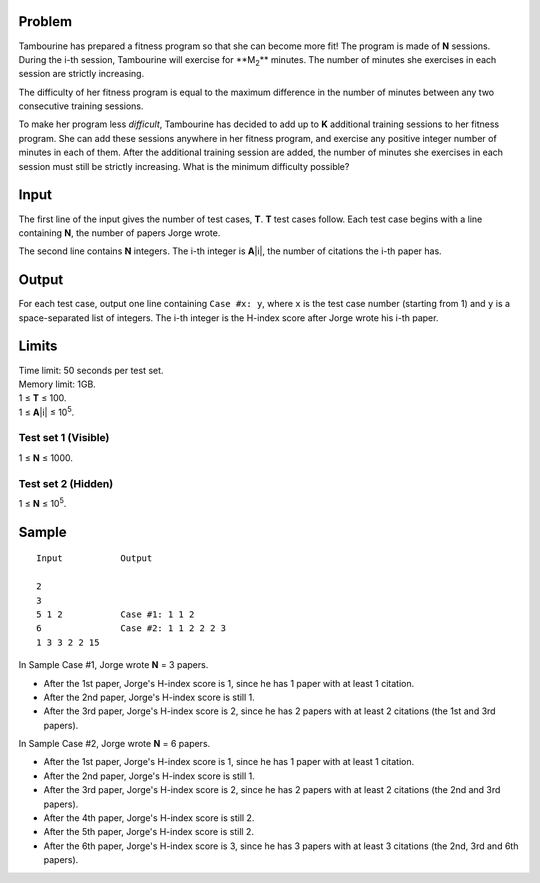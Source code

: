 Problem
-------
Tambourine has prepared a fitness program so that she can become more fit! The program is made of **N** sessions. During the i-th session, Tambourine will exercise for **M\ :sub:`2`\ ** minutes. The number of minutes she exercises in each session are strictly increasing.

The difficulty of her fitness program is equal to the maximum difference in the number of minutes between any two consecutive training sessions.

To make her program less *difficult*, Tambourine has decided to add up to **K** additional training sessions to her fitness program. She can add these sessions anywhere in her fitness program, and exercise any positive integer number of minutes in each of them. After the additional training session are added, the number of minutes she exercises in each session must still be strictly increasing. What is the minimum difficulty possible?

Input
-----
The first line of the input gives the number of test cases, **T**. **T** test
cases follow. Each test case begins with a line containing **N**, the number of
papers Jorge wrote.

The second line contains **N** integers. The i-th integer is **A**\ |i|, the
number of citations the i-th paper has.

Output
------
For each test case, output one line containing ``Case #x: y``, where ``x`` is
the test case number (starting from 1) and ``y`` is a space-separated list of
integers. The i-th integer is the H-index score after Jorge wrote his i-th
paper.

Limits
------
| Time limit: 50 seconds per test set.
| Memory limit: 1GB.
| 1 ≤ **T** ≤ 100.
| 1 ≤ **A**\ |i| ≤ 10\ :sup:`5`.

Test set 1 (Visible)
~~~~~~~~~~~~~~~~~~~~
1 ≤ **N** ≤ 1000.

Test set 2 (Hidden)
~~~~~~~~~~~~~~~~~~~
1 ≤ **N** ≤ 10\ :sup:`5`.

Sample
------

::

    Input           Output
    
    2
    3
    5 1 2           Case #1: 1 1 2
    6               Case #2: 1 1 2 2 2 3
    1 3 3 2 2 15

In Sample Case #1, Jorge wrote **N** = 3 papers.

- After the 1st paper, Jorge's H-index score is 1, since he has 1 paper with at
  least 1 citation.
- After the 2nd paper, Jorge's H-index score is still 1.
- After the 3rd paper, Jorge's H-index score is 2, since he has 2 papers with
  at least 2 citations (the 1st and 3rd papers).

In Sample Case #2, Jorge wrote **N** = 6 papers.

- After the 1st paper, Jorge's H-index score is 1, since he has 1 paper with at
  least 1 citation.
- After the 2nd paper, Jorge's H-index score is still 1.
- After the 3rd paper, Jorge's H-index score is 2, since he has 2 papers with
  at least 2 citations (the 2nd and 3rd papers).
- After the 4th paper, Jorge's H-index score is still 2.
- After the 5th paper, Jorge's H-index score is still 2.
- After the 6th paper, Jorge's H-index score is 3, since he has 3 papers with
  at least 3 citations (the 2nd, 3rd and 6th papers).
